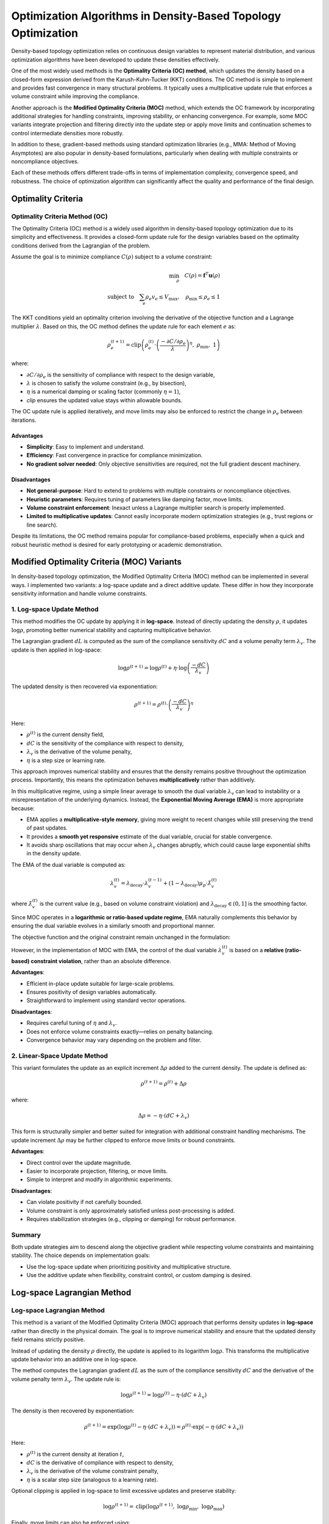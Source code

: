 Optimization Algorithms in Density-Based Topology Optimization
================================================================

Density-based topology optimization relies on continuous design variables to represent material distribution, and various optimization algorithms have been developed to update these densities effectively.

One of the most widely used methods is the **Optimality Criteria (OC) method**, which updates the density based on a closed-form expression derived from the Karush-Kuhn-Tucker (KKT) conditions. The OC method is simple to implement and provides fast convergence in many structural problems. It typically uses a multiplicative update rule that enforces a volume constraint while improving the compliance.

Another approach is the **Modified Optimality Criteria (MOC)** method, which extends the OC framework by incorporating additional strategies for handling constraints, improving stability, or enhancing convergence. For example, some MOC variants integrate projection and filtering directly into the update step or apply move limits and continuation schemes to control intermediate densities more robustly.

In addition to these, gradient-based methods using standard optimization libraries (e.g., MMA: Method of Moving Asymptotes) are also popular in density-based formulations, particularly when dealing with multiple constraints or noncompliance objectives.

Each of these methods offers different trade-offs in terms of implementation complexity, convergence speed, and robustness. The choice of optimization algorithm can significantly affect the quality and performance of the final design.

Optimality Criteria
-----------------------------------

Optimality Criteria Method (OC)
~~~~~~~~~~~~~~~~~~~~~~~~~~~~~~~~~~~

The Optimality Criteria (OC) method is a widely used algorithm in density-based topology optimization due to its simplicity and effectiveness. It provides a closed-form update rule for the design variables based on the optimality conditions derived from the Lagrangian of the problem.

Assume the goal is to minimize compliance :math:`C(\rho)` subject to a volume constraint:

.. math::

   \min_{\rho} \quad C(\rho) = \mathbf{f}^T \mathbf{u}(\rho) \\
   \text{subject to} \quad \sum_e \rho_e v_e \leq V_{\text{max}}, \quad \rho_{\text{min}} \leq \rho_e \leq 1

The KKT conditions yield an optimality criterion involving the derivative of the objective function and a Lagrange multiplier :math:`\lambda`. Based on this, the OC method defines the update rule for each element :math:`e` as:

.. math::

   \rho_e^{(t+1)} = \text{clip}\left(
   \rho_e^{(t)} \cdot \left( \frac{-\partial C / \partial \rho_e}{\lambda} \right)^{\eta},\ 
   \rho_{\text{min}},\ 1
   \right)

where:

- :math:`\partial C / \partial \rho_e` is the sensitivity of compliance with respect to the design variable,
- :math:`\lambda` is chosen to satisfy the volume constraint (e.g., by bisection),
- :math:`\eta` is a numerical damping or scaling factor (commonly :math:`\eta = 1`),
- `clip` ensures the updated value stays within allowable bounds.

The OC update rule is applied iteratively, and move limits may also be enforced to restrict the change in :math:`\rho_e` between iterations.

Advantages
^^^^^^^^^^

- **Simplicity**: Easy to implement and understand.
- **Efficiency**: Fast convergence in practice for compliance minimization.
- **No gradient solver needed**: Only objective sensitivities are required, not the full gradient descent machinery.

Disadvantages
^^^^^^^^^^^^^

- **Not general-purpose**: Hard to extend to problems with multiple constraints or noncompliance objectives.
- **Heuristic parameters**: Requires tuning of parameters like damping factor, move limits.
- **Volume constraint enforcement**: Inexact unless a Lagrange multiplier search is properly implemented.
- **Limited to multiplicative updates**: Cannot easily incorporate modern optimization strategies (e.g., trust regions or line search).

Despite its limitations, the OC method remains popular for compliance-based problems, especially when a quick and robust heuristic method is desired for early prototyping or academic demonstration.


Modified Optimality Criteria (MOC) Variants
-------------------------------------------

In density-based topology optimization, the Modified Optimality Criteria (MOC) method can be implemented in several ways. I implemented two variants: a log-space update and a direct additive update. These differ in how they incorporate sensitivity information and handle volume constraints.

1. Log-space Update Method
~~~~~~~~~~~~~~~~~~~~~~~~~~

This method modifies the OC update by applying it in **log-space**. Instead of directly updating the density :math:`\rho`, it updates :math:`\log \rho`, promoting better numerical stability and capturing multiplicative behavior.

The Lagrangian gradient :math:`dL` is computed as the sum of the compliance sensitivity :math:`dC` and a volume penalty term :math:`\lambda_v`. The update is then applied in log-space:

.. math::

   \log \rho^{(t+1)} = \log \rho^{(t)} + \eta \cdot \log \left( \frac{-dC}{\lambda_v} \right)

The updated density is then recovered via exponentiation:

.. math::

   \rho^{(t+1)} = \rho^{(t)} \cdot \left( \frac{-dC}{\lambda_v} \right)^{\eta}

Here:

- :math:`\rho^{(t)}` is the current density field,
- :math:`dC` is the sensitivity of the compliance with respect to density,
- :math:`\lambda_v` is the derivative of the volume penalty,
- :math:`\eta` is a step size or learning rate.

This approach improves numerical stability and ensures that the density remains positive throughout the optimization process. Importantly, this means the optimization behaves **multiplicatively** rather than additively.

In this multiplicative regime, using a simple linear average to smooth the dual variable :math:`\lambda_v` can lead to instability or a misrepresentation of the underlying dynamics. Instead, the **Exponential Moving Average (EMA)** is more appropriate because:

- EMA applies a **multiplicative-style memory**, giving more weight to recent changes while still preserving the trend of past updates.
- It provides a **smooth yet responsive** estimate of the dual variable, crucial for stable convergence.
- It avoids sharp oscillations that may occur when :math:`\lambda_v` changes abruptly, which could cause large exponential shifts in the density update.

The EMA of the dual variable is computed as:

.. math::

   \lambda_v^{(t)} = \lambda_\text{decay} \cdot \lambda_v^{(t-1)} + (1 - \lambda_\text{decay}) \mu_{p} \cdot \hat{\lambda}_v^{(t)}

where :math:`\hat{\lambda}_v^{(t)}` is the current value (e.g., based on volume constraint violation) and :math:`\lambda_\text{decay} \in (0, 1]` is the smoothing factor.

Since MOC operates in a **logarithmic or ratio-based update regime**, EMA naturally complements this behavior by ensuring the dual variable evolves in a similarly smooth and proportional manner.

The objective function and the original constraint remain unchanged in the formulation:

However, in the implementation of MOC with EMA, the control of the dual variable :math:`\lambda_v^{(t)}` is based on a **relative (ratio-based) constraint violation**, rather than an absolute difference.

**Advantages**:

- Efficient in-place update suitable for large-scale problems.
- Ensures positivity of design variables automatically.
- Straightforward to implement using standard vector operations.

**Disadvantages**:

- Requires careful tuning of :math:`\eta` and :math:`\lambda_v`.
- Does not enforce volume constraints exactly—relies on penalty balancing.
- Convergence behavior may vary depending on the problem and filter.

2. Linear-Space Update Method
~~~~~~~~~~~~~~~~~~~~~~~~~~~~~~~~~~~~~~~~~~~~~~~~~~~~~

This variant formulates the update as an explicit increment :math:`\Delta \rho` added to the current density. The update is defined as:

.. math::

   \rho^{(t+1)} = \rho^{(t)} + \Delta \rho

where:

.. math::

   \Delta \rho = -\eta \cdot (dC + \lambda_v)

This form is structurally simpler and better suited for integration with additional constraint handling mechanisms. The update increment :math:`\Delta \rho` may be further clipped to enforce move limits or bound constraints.

**Advantages**:

- Direct control over the update magnitude.
- Easier to incorporate projection, filtering, or move limits.
- Simple to interpret and modify in algorithmic experiments.

**Disadvantages**:

- Can violate positivity if not carefully bounded.
- Volume constraint is only approximately satisfied unless post-processing is added.
- Requires stabilization strategies (e.g., clipping or damping) for robust performance.

Summary
~~~~~~~

Both update strategies aim to descend along the objective gradient while respecting volume constraints and maintaining stability. The choice depends on implementation goals:

- Use the log-space update when prioritizing positivity and multiplicative structure.
- Use the additive update when flexibility, constraint control, or custom damping is desired.

Log-space Lagrangian Method
-----------------------------------

Log-space Lagrangian Method
~~~~~~~~~~~~~~~~~~~~~~~~~~~~~~~~~~~

This method is a variant of the Modified Optimality Criteria (MOC) approach that performs density updates in **log-space** rather than directly in the physical domain. The goal is to improve numerical stability and ensure that the updated density field remains strictly positive.

Instead of updating the density :math:`\rho` directly, the update is applied to its logarithm :math:`\log \rho`. This transforms the multiplicative update behavior into an additive one in log-space.

The method computes the Lagrangian gradient :math:`dL` as the sum of the compliance sensitivity :math:`dC` and the derivative of the volume penalty term :math:`\lambda_v`. The update rule is:

.. math::

   \log \rho^{(t+1)} = \log \rho^{(t)} - \eta \cdot (dC + \lambda_v)

The density is then recovered by exponentiation:

.. math::

   \rho^{(t+1)} = \exp\left( \log \rho^{(t)} - \eta \cdot (dC + \lambda_v) \right)
               = \rho^{(t)} \cdot \exp\left( -\eta \cdot (dC + \lambda_v) \right)

Here:

- :math:`\rho^{(t)}` is the current density at iteration :math:`t`,
- :math:`dC` is the derivative of compliance with respect to density,
- :math:`\lambda_v` is the derivative of the volume constraint penalty,
- :math:`\eta` is a scalar step size (analogous to a learning rate).

Optional clipping is applied in log-space to limit excessive updates and preserve stability:

.. math::

   \log \rho^{(t+1)} = \text{clip}\left( \log \rho^{(t+1)},\ \log \rho_{\min},\ \log \rho_{\max} \right)

Finally, move limits can also be enforced using:

.. math::

   \rho^{(t+1)} = \text{clip}\left( \rho^{(t+1)},\ \rho^{(t)} - \Delta \rho_{\max},\ \rho^{(t)} + \Delta \rho_{\max} \right)

**Advantages**:

- Naturally ensures :math:`\rho > 0` without additional constraints.
- Suitable for in-place and vectorized computation in large-scale problems.
- Converts multiplicative effects into additive updates, improving numerical robustness.

**Disadvantages**:

- Sensitive to step size :math:`\eta` and penalty weight :math:`\lambda_v`.
- Volume constraints are only enforced implicitly via penalty.
- Requires careful initialization and parameter tuning to ensure convergence.

